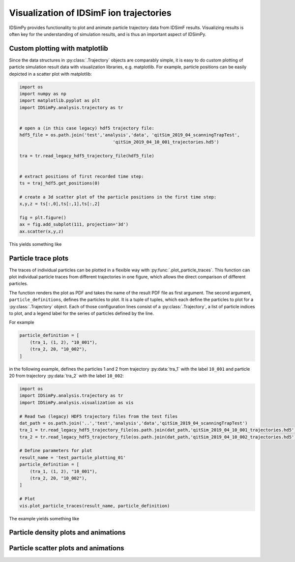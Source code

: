 .. _usersguide-visualization:

========================================
Visualization of IDSimF ion trajectories
========================================

IDSimPy provides functionality to plot and animate particle trajectory data from IDSimF results. Visualizing results is often key for the understanding of simulation results, and is thus an important aspect of IDSimPy. 


Custom plotting with matplotlib
===============================

Since the data structures in :py:class:`.Trajectory` objects are comparably simple, it is easy to do custom plotting of particle simulation result data with visualization libraries, e.g. matplotlib. For example, particle positions can be easily depicted in a scatter plot with matplotlib: 

.. code-block:: python 

    import os
    import numpy as np
    import matplotlib.pyplot as plt
    import IDSimPy.analysis.trajectory as tr


    # open a (in this case legacy) hdf5 trajectory file:
    hdf5_file = os.path.join('test','analysis','data', 'qitSim_2019_04_scanningTrapTest',
                                        'qitSim_2019_04_10_001_trajectories.hd5')

    tra = tr.read_legacy_hdf5_trajectory_file(hdf5_file)


    # extract positions of first recorded time step: 
    ts = traj_hdf5.get_positions(0)

    # create a 3d scatter plot of the particle positions in the first time step: 
    x,y,z = ts[:,0],ts[:,1],ts[:,2]

    fig = plt.figure()
    ax = fig.add_subplot(111, projection='3d')
    ax.scatter(x,y,z)

This yields something like 

.. image:: images/user_guide_visualization_custom_scatter.svg
    :width: 400
    :alt: custom 3d scatter plot with matplotlib

Particle trace plots
====================

The traces of individual particles can be plotted in a flexible way with :py:func:`.plot_particle_traces`. This function can plot individual particle traces from different trajectories in one figure, which allows the direct comparison of different particles. 

The function renders the plot as PDF and takes the name of the result PDF file as first argument. The second argument, ``particle_definitions``, defines the particles to plot. It is a tuple of tuples, which each define the particles to plot for a :py:class:`.Trajectory` object. Each of those configuration lines consist of a :py:class:`.Trajectory`, a list of particle indices to plot, and a legend label for the series of particles defined by the line. 

For example 

.. code-block:: python 

    particle_definition = [
        (tra_1, (1, 2), "10_001"),
        (tra_2, 20, "10_002"),
    ]

in the following example, defines the particles 1 and 2 from trajectory :py:data:`tra_1` with the label ``10_001`` and particle 20 from trajectory :py:data:`tra_2` with the label ``10_002``:

.. code-block:: python 

    import os
    import IDSimPy.analysis.trajectory as tr
    import IDSimPy.analysis.visualization as vis

    # Read two (legacy) HDF5 trajectory files from the test files
    dat_path = os.path.join('..','test','analysis','data','qitSim_2019_04_scanningTrapTest')
    tra_1 = tr.read_legacy_hdf5_trajectory_file(os.path.join(dat_path,'qitSim_2019_04_10_001_trajectories.hd5'))
    tra_2 = tr.read_legacy_hdf5_trajectory_file(os.path.join(dat_path,'qitSim_2019_04_10_002_trajectories.hd5'))

    # Define parameters for plot
    result_name = 'test_particle_plotting_01'
    particle_definition = [
        (tra_1, (1, 2), "10_001"),
        (tra_2, 20, "10_002"),
    ]

    # Plot
    vis.plot_particle_traces(result_name, particle_definition)


The example yields something like 

.. image:: images/user_guide_visualization_particle_traces.svg
    :alt: Plot of particle traces rendered with IDSimPy

Particle density plots and animations
=====================================

Particle scatter plots and animations
=====================================
